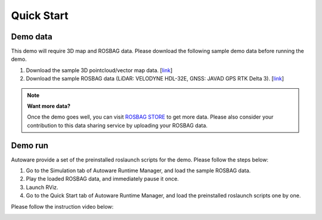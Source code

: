 Quick Start
===========

Demo data
---------

This demo will require 3D map and ROSBAG data.
Please download the following sample demo data before running the demo.

#. Download the sample 3D pointcloud/vector map data.
   [`link <https://www.autoware.ai/sample/sample_moriyama_data.tar.gz>`_]
#. Download the sample ROSBAG data (LiDAR: VELODYNE HDL-32E,
   GNSS: JAVAD GPS RTK Delta 3).
   [`link <https://www.autoware.ai/sample/sample_moriyama_150324.tar.gz>`_]

.. note::

    **Want more data?**

    Once the demo goes well, you can visit `ROSBAG STORE <https://rosbag.tier4.jp/>`_ to get
    more data.
    Please also consider your contribution to this data sharing service
    by uploading your ROSBAG data.

Demo run
--------

Autoware provide a set of the preinstalled roslaunch scripts for the demo.
Please follow the steps below:

#. Go to the Simulation tab of Autoware Runtime Manager, and load the sample ROSBAG data.
#. Play the loaded ROSBAG data, and immediately pause it once.
#. Launch RViz.
#. Go to the Quick Start tab of Autoware Runtime Manager, and load the preinstalled roslaunch
   scripts one by one.

Please follow the instruction video below:

.. image:: http://img.youtube.com/vi/OWwtr_71cqI/mqdefault.jpg
    :target: https://www.youtube.com/watch?v=OWwtr_71cqI
